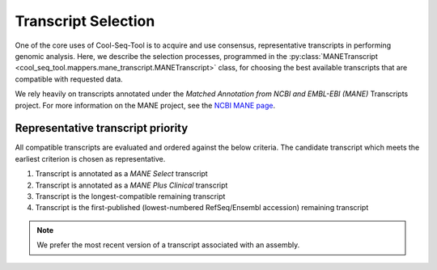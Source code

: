 Transcript Selection
====================

One of the core uses of Cool-Seq-Tool is to acquire and use consensus, representative transcripts in performing genomic analysis. Here, we describe the selection processes, programmed in the :py:class:`MANETranscript <cool_seq_tool.mappers.mane_transcript.MANETranscript>` class, for choosing the best available transcripts that are compatible with requested data.

We rely heavily on transcripts annotated under the `Matched Annotation from NCBI and EMBL-EBI (MANE)` Transcripts project. For more information on the MANE project, see the `NCBI MANE page <https://www.ncbi.nlm.nih.gov/refseq/MANE/>`_.

Representative transcript priority
----------------------------------

All compatible transcripts are evaluated and ordered against the below criteria. The candidate transcript which meets the earliest criterion is chosen as representative.

#. Transcript is annotated as a `MANE Select` transcript
#. Transcript is annotated as a `MANE Plus Clinical` transcript
#. Transcript is the longest-compatible remaining transcript
#. Transcript is the first-published (lowest-numbered RefSeq/Ensembl accession) remaining transcript

.. note::

   We prefer the most recent version of a transcript associated with an assembly.
